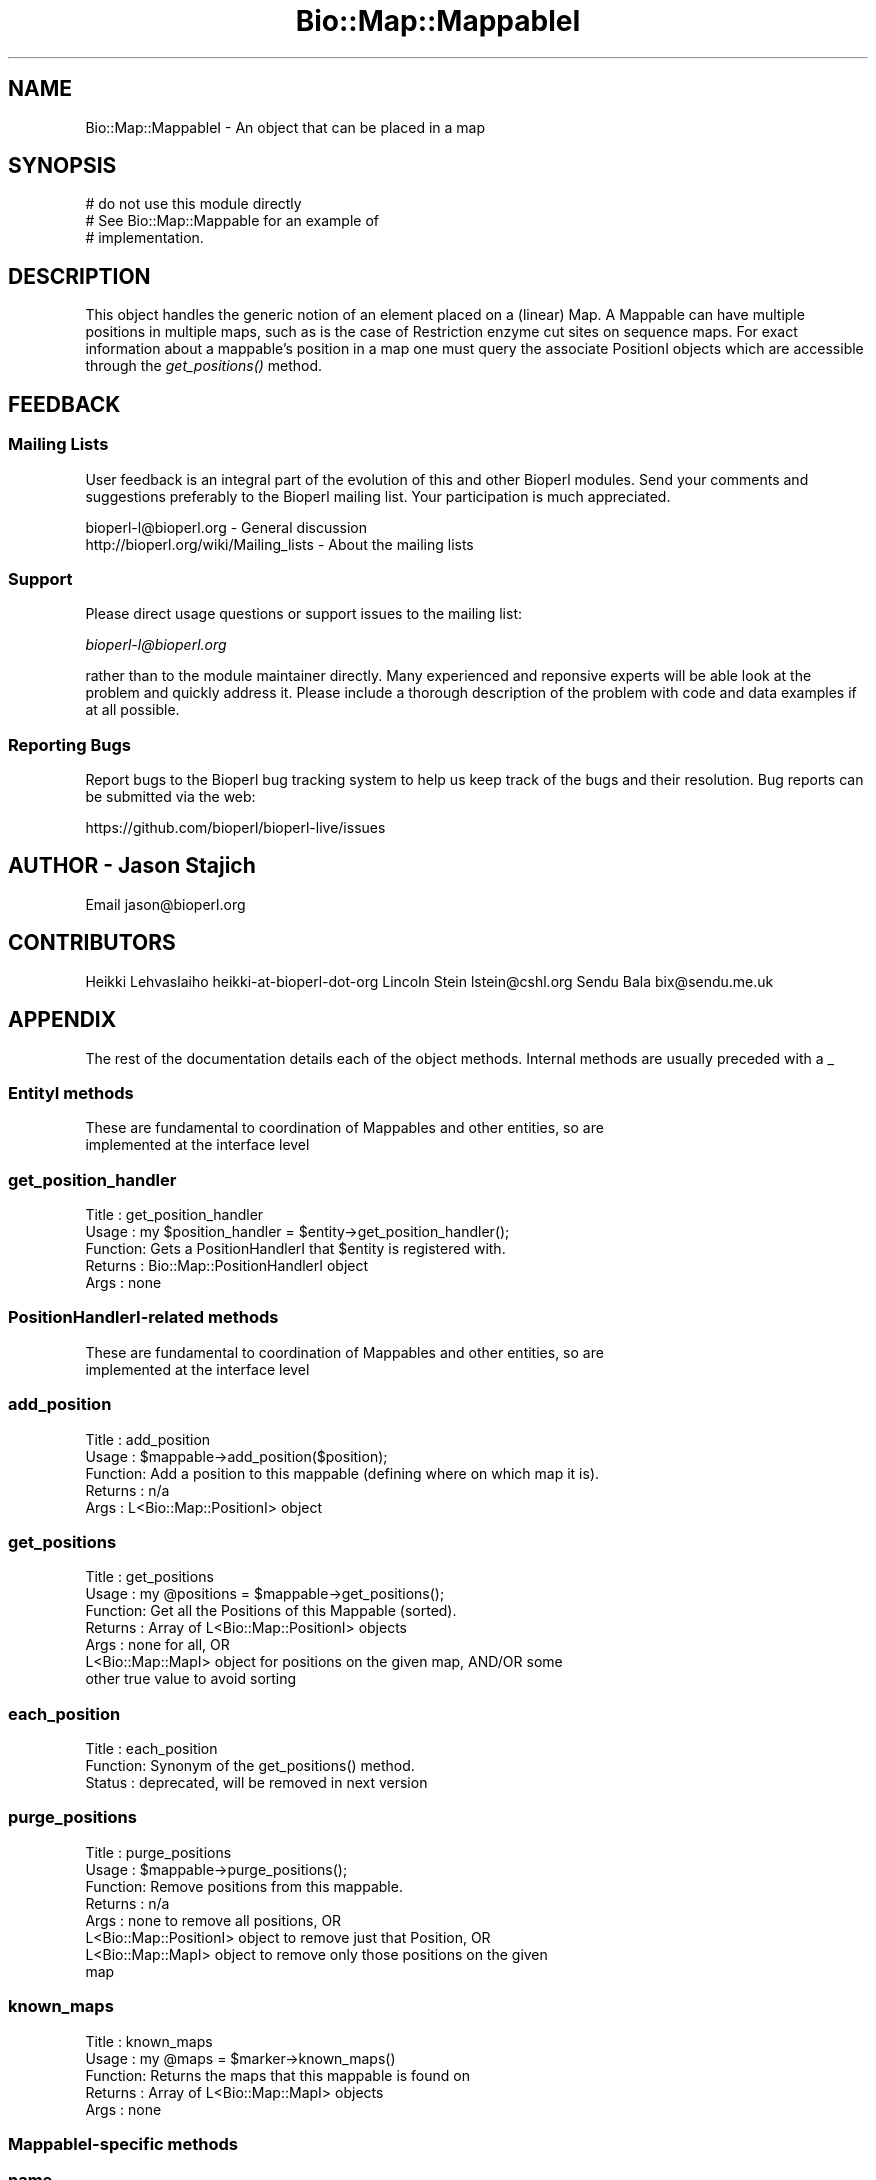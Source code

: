 .\" Automatically generated by Pod::Man 4.09 (Pod::Simple 3.35)
.\"
.\" Standard preamble:
.\" ========================================================================
.de Sp \" Vertical space (when we can't use .PP)
.if t .sp .5v
.if n .sp
..
.de Vb \" Begin verbatim text
.ft CW
.nf
.ne \\$1
..
.de Ve \" End verbatim text
.ft R
.fi
..
.\" Set up some character translations and predefined strings.  \*(-- will
.\" give an unbreakable dash, \*(PI will give pi, \*(L" will give a left
.\" double quote, and \*(R" will give a right double quote.  \*(C+ will
.\" give a nicer C++.  Capital omega is used to do unbreakable dashes and
.\" therefore won't be available.  \*(C` and \*(C' expand to `' in nroff,
.\" nothing in troff, for use with C<>.
.tr \(*W-
.ds C+ C\v'-.1v'\h'-1p'\s-2+\h'-1p'+\s0\v'.1v'\h'-1p'
.ie n \{\
.    ds -- \(*W-
.    ds PI pi
.    if (\n(.H=4u)&(1m=24u) .ds -- \(*W\h'-12u'\(*W\h'-12u'-\" diablo 10 pitch
.    if (\n(.H=4u)&(1m=20u) .ds -- \(*W\h'-12u'\(*W\h'-8u'-\"  diablo 12 pitch
.    ds L" ""
.    ds R" ""
.    ds C` ""
.    ds C' ""
'br\}
.el\{\
.    ds -- \|\(em\|
.    ds PI \(*p
.    ds L" ``
.    ds R" ''
.    ds C`
.    ds C'
'br\}
.\"
.\" Escape single quotes in literal strings from groff's Unicode transform.
.ie \n(.g .ds Aq \(aq
.el       .ds Aq '
.\"
.\" If the F register is >0, we'll generate index entries on stderr for
.\" titles (.TH), headers (.SH), subsections (.SS), items (.Ip), and index
.\" entries marked with X<> in POD.  Of course, you'll have to process the
.\" output yourself in some meaningful fashion.
.\"
.\" Avoid warning from groff about undefined register 'F'.
.de IX
..
.if !\nF .nr F 0
.if \nF>0 \{\
.    de IX
.    tm Index:\\$1\t\\n%\t"\\$2"
..
.    if !\nF==2 \{\
.        nr % 0
.        nr F 2
.    \}
.\}
.\"
.\" Accent mark definitions (@(#)ms.acc 1.5 88/02/08 SMI; from UCB 4.2).
.\" Fear.  Run.  Save yourself.  No user-serviceable parts.
.    \" fudge factors for nroff and troff
.if n \{\
.    ds #H 0
.    ds #V .8m
.    ds #F .3m
.    ds #[ \f1
.    ds #] \fP
.\}
.if t \{\
.    ds #H ((1u-(\\\\n(.fu%2u))*.13m)
.    ds #V .6m
.    ds #F 0
.    ds #[ \&
.    ds #] \&
.\}
.    \" simple accents for nroff and troff
.if n \{\
.    ds ' \&
.    ds ` \&
.    ds ^ \&
.    ds , \&
.    ds ~ ~
.    ds /
.\}
.if t \{\
.    ds ' \\k:\h'-(\\n(.wu*8/10-\*(#H)'\'\h"|\\n:u"
.    ds ` \\k:\h'-(\\n(.wu*8/10-\*(#H)'\`\h'|\\n:u'
.    ds ^ \\k:\h'-(\\n(.wu*10/11-\*(#H)'^\h'|\\n:u'
.    ds , \\k:\h'-(\\n(.wu*8/10)',\h'|\\n:u'
.    ds ~ \\k:\h'-(\\n(.wu-\*(#H-.1m)'~\h'|\\n:u'
.    ds / \\k:\h'-(\\n(.wu*8/10-\*(#H)'\z\(sl\h'|\\n:u'
.\}
.    \" troff and (daisy-wheel) nroff accents
.ds : \\k:\h'-(\\n(.wu*8/10-\*(#H+.1m+\*(#F)'\v'-\*(#V'\z.\h'.2m+\*(#F'.\h'|\\n:u'\v'\*(#V'
.ds 8 \h'\*(#H'\(*b\h'-\*(#H'
.ds o \\k:\h'-(\\n(.wu+\w'\(de'u-\*(#H)/2u'\v'-.3n'\*(#[\z\(de\v'.3n'\h'|\\n:u'\*(#]
.ds d- \h'\*(#H'\(pd\h'-\w'~'u'\v'-.25m'\f2\(hy\fP\v'.25m'\h'-\*(#H'
.ds D- D\\k:\h'-\w'D'u'\v'-.11m'\z\(hy\v'.11m'\h'|\\n:u'
.ds th \*(#[\v'.3m'\s+1I\s-1\v'-.3m'\h'-(\w'I'u*2/3)'\s-1o\s+1\*(#]
.ds Th \*(#[\s+2I\s-2\h'-\w'I'u*3/5'\v'-.3m'o\v'.3m'\*(#]
.ds ae a\h'-(\w'a'u*4/10)'e
.ds Ae A\h'-(\w'A'u*4/10)'E
.    \" corrections for vroff
.if v .ds ~ \\k:\h'-(\\n(.wu*9/10-\*(#H)'\s-2\u~\d\s+2\h'|\\n:u'
.if v .ds ^ \\k:\h'-(\\n(.wu*10/11-\*(#H)'\v'-.4m'^\v'.4m'\h'|\\n:u'
.    \" for low resolution devices (crt and lpr)
.if \n(.H>23 .if \n(.V>19 \
\{\
.    ds : e
.    ds 8 ss
.    ds o a
.    ds d- d\h'-1'\(ga
.    ds D- D\h'-1'\(hy
.    ds th \o'bp'
.    ds Th \o'LP'
.    ds ae ae
.    ds Ae AE
.\}
.rm #[ #] #H #V #F C
.\" ========================================================================
.\"
.IX Title "Bio::Map::MappableI 3"
.TH Bio::Map::MappableI 3 "2019-10-27" "perl v5.26.2" "User Contributed Perl Documentation"
.\" For nroff, turn off justification.  Always turn off hyphenation; it makes
.\" way too many mistakes in technical documents.
.if n .ad l
.nh
.SH "NAME"
Bio::Map::MappableI \- An object that can be placed in a map
.SH "SYNOPSIS"
.IX Header "SYNOPSIS"
.Vb 3
\&    # do not use this module directly
\&    # See Bio::Map::Mappable for an example of
\&    # implementation.
.Ve
.SH "DESCRIPTION"
.IX Header "DESCRIPTION"
This object handles the generic notion of an element placed on a
(linear) Map. A Mappable can have multiple positions in multiple maps, such as
is the case of Restriction enzyme cut sites on sequence maps. For exact
information about a mappable's position in a map one must query the associate
PositionI objects which are accessible through the \fIget_positions()\fR method.
.SH "FEEDBACK"
.IX Header "FEEDBACK"
.SS "Mailing Lists"
.IX Subsection "Mailing Lists"
User feedback is an integral part of the evolution of this and other
Bioperl modules. Send your comments and suggestions preferably to
the Bioperl mailing list.  Your participation is much appreciated.
.PP
.Vb 2
\&  bioperl\-l@bioperl.org                  \- General discussion
\&  http://bioperl.org/wiki/Mailing_lists  \- About the mailing lists
.Ve
.SS "Support"
.IX Subsection "Support"
Please direct usage questions or support issues to the mailing list:
.PP
\&\fIbioperl\-l@bioperl.org\fR
.PP
rather than to the module maintainer directly. Many experienced and 
reponsive experts will be able look at the problem and quickly 
address it. Please include a thorough description of the problem 
with code and data examples if at all possible.
.SS "Reporting Bugs"
.IX Subsection "Reporting Bugs"
Report bugs to the Bioperl bug tracking system to help us keep track
of the bugs and their resolution. Bug reports can be submitted via the
web:
.PP
.Vb 1
\&  https://github.com/bioperl/bioperl\-live/issues
.Ve
.SH "AUTHOR \- Jason Stajich"
.IX Header "AUTHOR - Jason Stajich"
Email jason@bioperl.org
.SH "CONTRIBUTORS"
.IX Header "CONTRIBUTORS"
Heikki Lehvaslaiho heikki-at-bioperl-dot-org
Lincoln Stein      lstein@cshl.org
Sendu Bala         bix@sendu.me.uk
.SH "APPENDIX"
.IX Header "APPENDIX"
The rest of the documentation details each of the object methods.
Internal methods are usually preceded with a _
.SS "EntityI methods"
.IX Subsection "EntityI methods"
.Vb 2
\& These are fundamental to coordination of Mappables and other entities, so are
\& implemented at the interface level
.Ve
.SS "get_position_handler"
.IX Subsection "get_position_handler"
.Vb 5
\& Title   : get_position_handler
\& Usage   : my $position_handler = $entity\->get_position_handler();
\& Function: Gets a PositionHandlerI that $entity is registered with.
\& Returns : Bio::Map::PositionHandlerI object
\& Args    : none
.Ve
.SS "PositionHandlerI-related methods"
.IX Subsection "PositionHandlerI-related methods"
.Vb 2
\& These are fundamental to coordination of Mappables and other entities, so are
\& implemented at the interface level
.Ve
.SS "add_position"
.IX Subsection "add_position"
.Vb 5
\& Title   : add_position
\& Usage   : $mappable\->add_position($position);
\& Function: Add a position to this mappable (defining where on which map it is).
\& Returns : n/a
\& Args    : L<Bio::Map::PositionI> object
.Ve
.SS "get_positions"
.IX Subsection "get_positions"
.Vb 7
\& Title   : get_positions
\& Usage   : my @positions = $mappable\->get_positions();
\& Function: Get all the Positions of this Mappable (sorted).
\& Returns : Array of L<Bio::Map::PositionI> objects
\& Args    : none for all, OR
\&           L<Bio::Map::MapI> object for positions on the given map, AND/OR some
\&           other true value to avoid sorting
.Ve
.SS "each_position"
.IX Subsection "each_position"
.Vb 3
\& Title   : each_position
\& Function: Synonym of the get_positions() method.
\& Status  : deprecated, will be removed in next version
.Ve
.SS "purge_positions"
.IX Subsection "purge_positions"
.Vb 8
\& Title   : purge_positions
\& Usage   : $mappable\->purge_positions();
\& Function: Remove positions from this mappable.
\& Returns : n/a
\& Args    : none to remove all positions, OR
\&           L<Bio::Map::PositionI> object to remove just that Position, OR
\&                   L<Bio::Map::MapI> object to remove only those positions on the given
\&                   map
.Ve
.SS "known_maps"
.IX Subsection "known_maps"
.Vb 5
\& Title   : known_maps
\& Usage   : my @maps = $marker\->known_maps()
\& Function: Returns the maps that this mappable is found on
\& Returns : Array of L<Bio::Map::MapI> objects
\& Args    : none
.Ve
.SS "MappableI-specific methods"
.IX Subsection "MappableI-specific methods"
.SS "name"
.IX Subsection "name"
.Vb 7
\& Title   : name
\& Usage   : my $name = $marker\->name();
\&           $marker\->name($new_name);
\& Function: Get/Set the name for this Mappable.
\& Returns : A scalar representing the current name of this Mappable
\& Args    : none to get
\&           string to set
.Ve
.SS "id"
.IX Subsection "id"
.Vb 7
\& Title   : id
\& Usage   : my $id = $marker\->id();
\&           $marker\->id($new_id);
\& Function: Get/Set the id for this Mappable.
\& Returns : A scalar representing the current id of this Mappable
\& Args    : none to get
\&           string to set
.Ve
.SS "in_map"
.IX Subsection "in_map"
.Vb 5
\& Title   : in_map
\& Usage   : if ($marker\->in_map($map)) {...}
\& Function: Tests if this mappable is found on a specific map
\& Returns : boolean
\& Args    : L<Bio::Map::MapI>
.Ve
.SH "RangeI-related Methods"
.IX Header "RangeI-related Methods"
They throw an error if start and end are not defined in the Positions of the
Mappables supplied.
.SS "equals"
.IX Subsection "equals"
.Vb 10
\& Title   : equals
\& Usage   : if ($mappable\->equals($other_mappable)) {...}
\&           my @equal_positions = $mappable\->equals($other_mappable);
\& Function: Finds the positions in this mappable that are equal to any
\&           comparison positions.
\& Returns : array of L<Bio::Map::PositionI> objects
\& Args    : arg #1 = L<Bio::Map::MappableI> OR L<Bio::Map::PositionI> to compare
\&                    this one to (mandatory)
\&           arg #2 = optionally, the key => value pairs below
\&                   \-map => Bio::Map::MapI           : optionally a Map to only consider
\&                                                      positions on the given map
\&                   \-relative => Bio::Map::RelativeI : optionally a Relative to ask if
\&                                                                                          the Positions equal in terms of
\&                                                                                          their relative position to the
\&                                                                                          thing described by that Relative
.Ve
.SS "overlaps"
.IX Subsection "overlaps"
.Vb 10
\& Title   : overlaps
\& Usage   : if ($mappable\->overlaps($other_mappable)) {...}
\&           my @overlapping_positions = $mappable\->overlaps($other_mappable);
\& Function: Finds the positions in this mappable that overlap with any
\&           comparison positions.
\& Returns : array of L<Bio::Map::PositionI> objects
\& Args    : arg #1 = L<Bio::Map::MappableI> OR L<Bio::Map::PositionI> to compare
\&                    this one to (mandatory)
\&           arg #2 = optionally, the key => value pairs below
\&                   \-map => Bio::Map::MapI           : optionally a Map to only consider
\&                                                      positions on the given map
\&                   \-relative => Bio::Map::RelativeI : optionally a Relative to ask if
\&                                              the Positions overlap in terms of
\&                                              their relative position to the
\&                                              thing described by that Relative
.Ve
.SS "contains"
.IX Subsection "contains"
.Vb 10
\& Title   : contains
\& Usage   : if ($mappable\->contains($other_mappable)) {...}
\&           my @container_positions = $mappable\->contains($other_mappable);
\& Function: Finds the positions in this mappable that contain any comparison
\&           positions.
\& Returns : array of L<Bio::Map::PositionI> objects
\& Args    : arg #1 = L<Bio::Map::MappableI> OR L<Bio::Map::PositionI> to compare
\&                    this one to (mandatory)
\&           arg #2 = optionally, the key => value pairs below
\&                   \-map => Bio::Map::MapI           : optionally a Map to only consider
\&                                                      positions on the given map
\&                   \-relative => Bio::Map::RelativeI : optionally a Relative to ask if
\&                                              the Positions contains in terms of
\&                                              their relative position to the
\&                                              thing described by that Relative
.Ve
.SS "intersection"
.IX Subsection "intersection"
.Vb 10
\& Title   : intersection
\& Usage   : my $position = $mappable\->intersection($other_mappable);
\&           my $position = Bio::Map::Mappable\->intersection(\e@mappables);
\& Function: Make the position that is at the intersection of all positions of all
\&           supplied mappables.
\& Returns : L<Bio::Map::PositionI> object or undef (if not all positions overlap)
\& Args    : arg #1 = L<Bio::Map::MappableI> OR L<Bio::Map::PositionI> to  compare
\&                    this one to, or an array ref of such objects (mandatory)
\&           arg #2 = optionally, the key => value pairs below
\&                   \-map => Bio::Map::MapI           : optionally a Map to only consider
\&                                                      positions on the given map
\&                   \-relative => Bio::Map::RelativeI : optionally a Relative to to ask
\&                                                                                          how the Positions intersect in
\&                                                                                          terms of their relative position
\&                                                                                          to the thing described by that
\&                                                                                          Relative
.Ve
.SS "union"
.IX Subsection "union"
.Vb 10
\& Title   : union
\& Usage   : my $position = $mappable\->union($other_mappable);
\&           my $position = Bio::Map::Mappable\->union(@mappables);
\& Function: Make the minimal position that contains all of the positions of all
\&           supplied mappables.
\& Returns : L<Bio::Map::PositionI> object or undef (if not all positions overlap)
\& Args    : arg #1 = L<Bio::Map::MappableI> OR L<Bio::Map::PositionI> to  compare
\&                    this one to, or an array ref of such objects (mandatory)
\&           arg #2 = optionally, the key => value pairs below
\&                   \-map => Bio::Map::MapI           : optionally a Map to only consider
\&                                                      positions on the given map
\&                   \-relative => Bio::Map::RelativeI : optionally a Relative to to ask
\&                                                                                          if the union of the Positions in
\&                                                                                          terms of their relative position
\&                                                                                          to the thing described by that
\&                                                                                          Relative
.Ve
